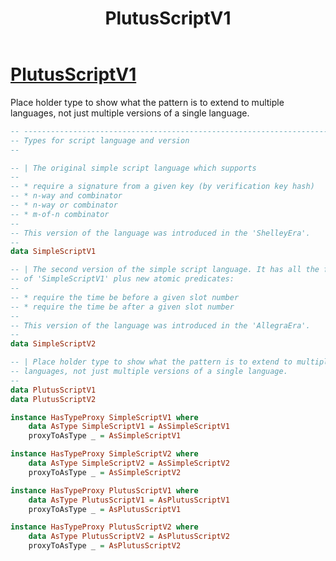 :PROPERTIES:
:ID:       487406ae-335d-400d-98f7-62e5d9d0a121
:END:
#+title: PlutusScriptV1

* [[https://input-output-hk.github.io/cardano-node/cardano-api/lib/Cardano-Api-Script.html#t:PlutusScriptV1][PlutusScriptV1]]
Place holder type to show what the pattern is to extend to multiple languages, not just multiple versions of a single language.

#+begin_src haskell
-- ----------------------------------------------------------------------------
-- Types for script language and version
--

-- | The original simple script language which supports
--
-- * require a signature from a given key (by verification key hash)
-- * n-way and combinator
-- * n-way or combinator
-- * m-of-n combinator
--
-- This version of the language was introduced in the 'ShelleyEra'.
--
data SimpleScriptV1

-- | The second version of the simple script language. It has all the features
-- of 'SimpleScriptV1' plus new atomic predicates:
--
-- * require the time be before a given slot number
-- * require the time be after a given slot number
--
-- This version of the language was introduced in the 'AllegraEra'.
--
data SimpleScriptV2

-- | Place holder type to show what the pattern is to extend to multiple
-- languages, not just multiple versions of a single language.
--
data PlutusScriptV1
data PlutusScriptV2

instance HasTypeProxy SimpleScriptV1 where
    data AsType SimpleScriptV1 = AsSimpleScriptV1
    proxyToAsType _ = AsSimpleScriptV1

instance HasTypeProxy SimpleScriptV2 where
    data AsType SimpleScriptV2 = AsSimpleScriptV2
    proxyToAsType _ = AsSimpleScriptV2

instance HasTypeProxy PlutusScriptV1 where
    data AsType PlutusScriptV1 = AsPlutusScriptV1
    proxyToAsType _ = AsPlutusScriptV1

instance HasTypeProxy PlutusScriptV2 where
    data AsType PlutusScriptV2 = AsPlutusScriptV2
    proxyToAsType _ = AsPlutusScriptV2
#+end_src
